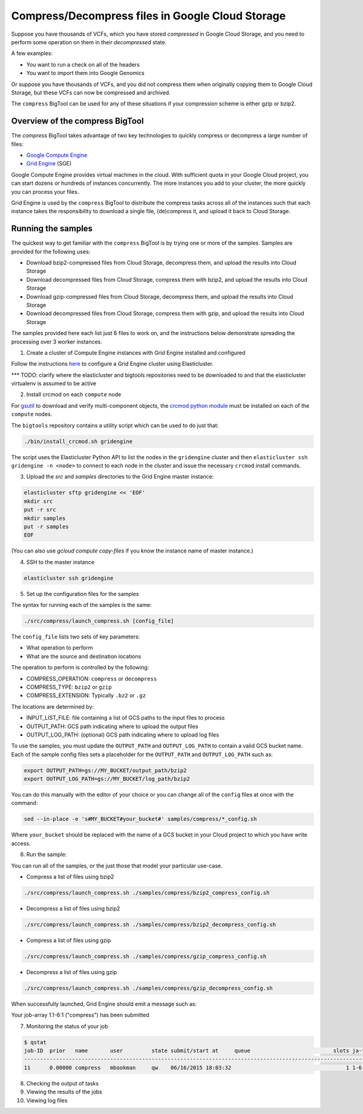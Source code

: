 .. _gzip: http://www.gzip.org/ 
.. _bzip2: http://www.bzip.org/
.. _Google Compute Engine: https://cloud.google.com/compute/
.. _Grid Engine: http://gridengine.info/
.. _gsutil: https://cloud.google.com/storage/docs/gsutil
.. _crcmod python module: https://cloud.google.com/storage/docs/gsutil/addlhelp/CRC32CandInstallingcrcmod

=================================================
Compress/Decompress files in Google Cloud Storage
=================================================

Suppose you have thousands of VCFs, which you have stored *compressed* in Google Cloud Storage,
and you need to perform some operation on them in their *decompressed* state.

A few examples:

* You want to run a check on all of the headers
* You want to import them into Google Genomics

Or suppose you have thousands of VCFs, and you did not compress them when originally
copying them to Google Cloud Storage, but these VCFs can now be compressed and archived.

The ``compress`` BigTool can be used for any of these situations if your compression
scheme is either gzip or bzip2.

--------------------------------
Overview of the compress BigTool
--------------------------------

The `compress` BigTool takes advantage of two key technologies to quickly compress
or decompress a large number of files:

* `Google Compute Engine`_
* `Grid Engine`_ (SGE)

Google Compute Engine provides virtual machines in the cloud. With sufficient quota
in your Google Cloud project, you can start dozens or hundreds of instances concurrently.
The more instances you add to your cluster, the more quickly you can process your files.

Grid Engine is used by the ``compress`` BigTool to distribute the compress tasks across
all of the instances such that each instance takes the responsibility to download a
single file, (de)compress it, and upload it back to Cloud Storage.

-------------------
Running the samples
-------------------
The quickest way to get familiar with the ``compress`` BigTool is by trying one or more
of the samples. Samples are provided for the following uses:

* Download bzip2-compressed files from Cloud Storage, decompress them, and upload the results into Cloud Storage
* Download decompressed files from Cloud Storage, compress them with bzip2, and upload the results into Cloud Storage
* Download gzip-compressed files from Cloud Storage, decompress them, and upload the results into Cloud Storage
* Download decompressed files from Cloud Storage, compress them with gzip, and upload the results into Cloud Storage

The samples provided here each list just 6 files to work on, and the instructions below demonstrate
spreading the processing over 3 worker instances.

1. Create a cluster of Compute Engine instances with Grid Engine installed and configured

Follow the instructions
`here <http://googlegenomics.readthedocs.org/en/staging-2/includes/elasticluster_setup.html>`_
to configure a Grid Engine cluster using Elasticluster.

*** TODO: clarify where the elasticluster and bigtools repositories need to be downloaded to
and that the elasticluster virtualenv is assumed to be active

2. Install crcmod on each ``compute`` node

For `gsutil`_ to download and verify multi-component objects, the `crcmod python module`_ must be installed
on each of the ``compute`` nodes.

The ``bigtools`` repository contains a utility script which can be used to do just that:

.. code-block:: shell

  ./bin/install_crcmod.sh gridengine

The script uses the Elasticluster Python API to list the nodes in the ``gridengine`` cluster
and then ``elasticluster ssh gridengine -n <node>`` to connect to each node in the cluster and
issue the necessary ``crcmod`` install commands.

3. Upload the `src` and `samples` directories to the Grid Engine master instance:

.. code-block:: shell

  elasticluster sftp gridengine << 'EOF'
  mkdir src
  put -r src
  mkdir samples
  put -r samples
  EOF
  
(You can also use `gcloud compute copy-files` if you know the instance name of master instance.)

4. SSH to the master instance
 
.. code-block:: shell

  elasticluster ssh gridengine
  
5. Set up the configuration files for the samples

The syntax for running each of the samples is the same:

.. code-block:: shell

  ./src/compress/launch_compress.sh [config_file]

The ``config_file`` lists two sets of key parameters:

* What operation to perform
* What are the source and destination locations

The operation to perform is controlled by the following:

.. code-block:: shell

* COMPRESS_OPERATION: ``compress`` or ``decompress``
* COMPRESS_TYPE: ``bzip2`` or ``gzip``
* COMPRESS_EXTENSION: Typically ``.bz2`` or ``.gz``

The locations are determined by:

* INPUT_LIST_FILE: file containing a list of GCS paths to the input files to process
* OUTPUT_PATH: GCS path indicating where to upload the output files
* OUTPUT_LOG_PATH: (optional) GCS path indicating where to upload log files

To use the samples, you must update the ``OUTPUT_PATH`` and ``OUTPUT_LOG_PATH`` to
contain a valid GCS bucket name. Each of the sample config files sets a placeholder
for the ``OUTPUT_PATH`` and ``OUTPUT_LOG_PATH`` such as:

.. code-block:: shell

  export OUTPUT_PATH=gs://MY_BUCKET/output_path/bzip2
  export OUTPUT_LOG_PATH=gs://MY_BUCKET/log_path/bzip2

You can do this manually with the editor of your choice or you can change all of the
``config`` files at once with the command:

.. code-block:: shell

  sed --in-place -e 's#MY_BUCKET#your_bucket#' samples/compress/*_config.sh

Where ``your_bucket`` should be replaced with the name of a GCS bucket in your
Cloud project to which you have write access.

6. Run the sample:

You can run all of the samples, or the just those that model your particular use-case.

* Compress a list of files using bzip2

.. code-block:: shell

  ./src/compress/launch_compress.sh ./samples/compress/bzip2_compress_config.sh

* Decompress a list of files using bzip2

.. code-block:: shell

  ./src/compress/launch_compress.sh ./samples/compress/bzip2_decompress_config.sh

* Compress a list of files using gzip

.. code-block:: shell

  ./src/compress/launch_compress.sh ./samples/compress/gzip_compress_config.sh

* Decompress a list of files using gzip

.. code-block:: shell

  ./src/compress/launch_compress.sh ./samples/compress/gzip_decompress_config.sh

When successfully launched, Grid Engine should emit a message such as:

Your job-array 1.1-6:1 ("compress") has been submitted

7. Monitoring the status of your job

.. code-block:: shell

  $ qstat
  job-ID  prior   name       user         state submit/start at     queue                          slots ja-task-ID 
  -----------------------------------------------------------------------------------------------------------------
  11      0.00000 compress   mbookman     qw    06/16/2015 18:03:32                                    1 1-6:1



8. Checking the output of tasks

9. Viewing the results of the jobs

10. Viewing log files











